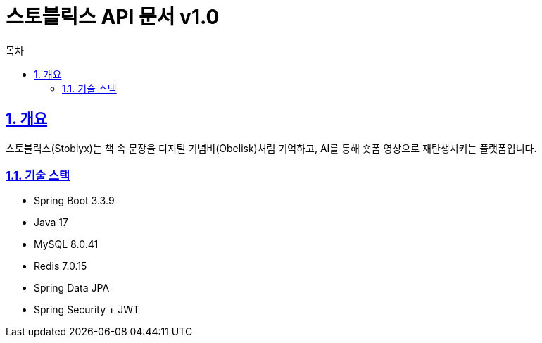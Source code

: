 = 스토블릭스 API 문서 v1.0
:doctype: book
:icons: font
:source-highlighter: highlightjs
:toc: left
:toc-title: 목차
:sectlinks:
:sectnums:
:docinfo: shared

== 개요

스토블릭스(Stoblyx)는 책 속 문장을 디지털 기념비(Obelisk)처럼 기억하고, AI를 통해 숏폼 영상으로 재탄생시키는 플랫폼입니다.

=== 기술 스택
* Spring Boot 3.3.9
* Java 17
* MySQL 8.0.41
* Redis 7.0.15
* Spring Data JPA
* Spring Security + JWT


